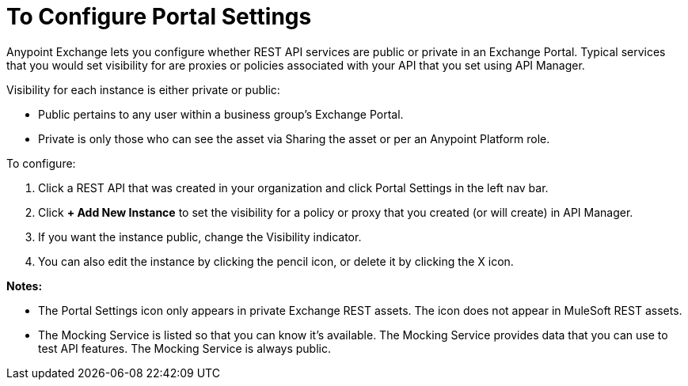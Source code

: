 = To Configure Portal Settings

Anypoint Exchange lets you configure whether REST API services are public or private in an Exchange Portal. Typical services that you would set visibility for are proxies or policies associated with your API that you set using API Manager. 

Visibility for each instance is either private or public:

* Public pertains to any user within a business group's Exchange Portal. 
* Private is only those who can see the asset via Sharing the asset or per an Anypoint Platform role.

To configure:

. Click a REST API that was created in your organization and click Portal Settings in the left nav bar.
. Click *+ Add New Instance* to set the visibility for a policy or proxy that you created (or will create) in API Manager.
. If you want the instance public, change the Visibility indicator.
. You can also edit the instance by clicking the pencil icon, or delete it by clicking the X icon.

*Notes:* 

* The Portal Settings icon only appears in private Exchange REST assets. The icon does not appear in MuleSoft REST assets.
* The Mocking Service is listed so that you can know it's available. The Mocking Service provides data that you can use to test API features. The Mocking Service is always public. 
